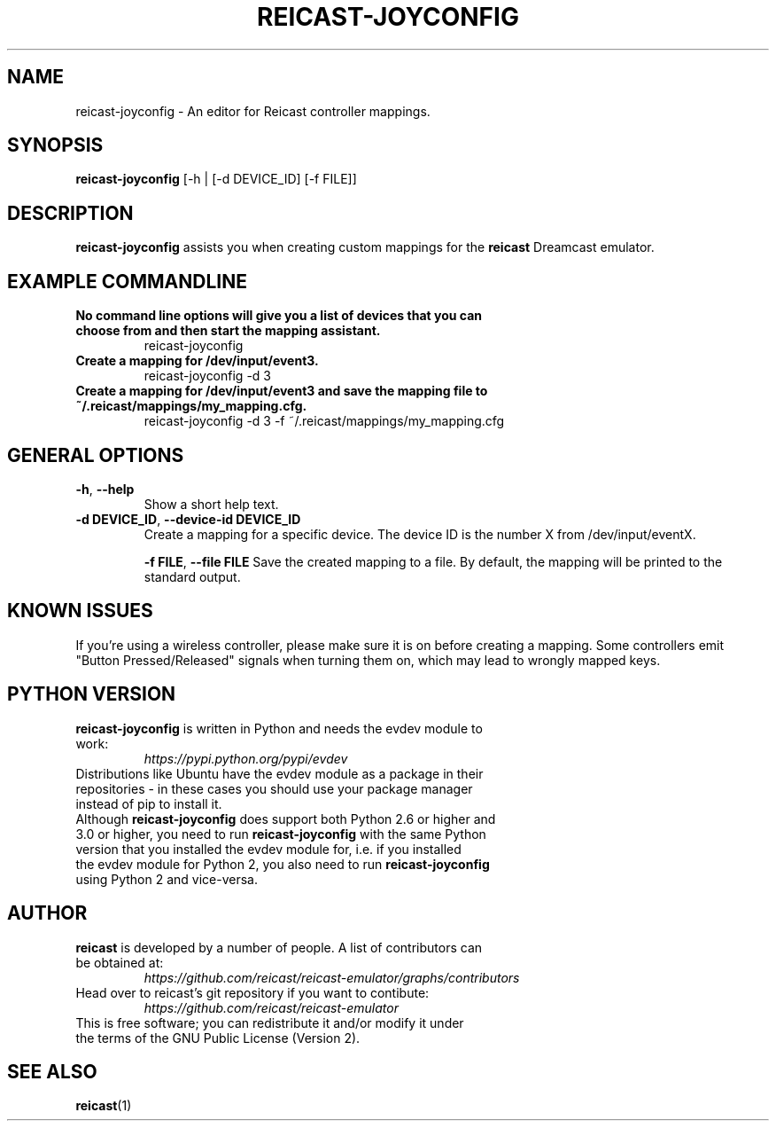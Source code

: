 .\" retroarch.1:

.TH  "REICAST-JOYCONFIG" "1" "August 27, 2015" "REICAST-JOYCONFIG" "reicast-joyconfig"

.SH NAME

reicast-joyconfig \- An editor for Reicast controller mappings.

.SH SYNOPSIS

\fBreicast-joyconfig\fR [-h | [-d DEVICE_ID] [-f FILE]]

.SH "DESCRIPTION"

\fBreicast-joyconfig\fR assists you when creating custom mappings for the \fBreicast\fR Dreamcast emulator.

.SH "EXAMPLE COMMANDLINE"

.TP
\fBNo command line options will give you a list of devices that you can choose from and then start the mapping assistant.\fR
reicast-joyconfig

.TP
\fBCreate a mapping for /dev/input/event3.\fR
reicast-joyconfig -d 3

.TP
\fBCreate a mapping for /dev/input/event3 and save the mapping file to ~/.reicast/mappings/my_mapping.cfg.\fR
reicast-joyconfig -d 3 -f ~/.reicast/mappings/my_mapping.cfg

.SH "GENERAL OPTIONS"

.TP
\fB-h\fR, \fB--help\fR
Show a short help text.

.TP
\fB-d DEVICE_ID\fR, \fB--device-id DEVICE_ID\fR
Create a mapping for a specific device. The device ID is the number X from /dev/input/eventX.

\fB-f FILE\fR, \fB--file FILE\fR
Save the created mapping to a file. By default, the mapping will be printed to the standard output.

.SH "KNOWN ISSUES"

If you're using a wireless controller, please make sure it is on before creating a mapping. Some controllers emit "Button Pressed/Released" signals when turning them on, which may lead to wrongly mapped keys.

.SH "PYTHON VERSION"

.TP
\fBreicast-joyconfig\fR is written in Python and needs the evdev module to work:
\fIhttps://pypi.python.org/pypi/evdev\fP

.TP
Distributions like Ubuntu have the evdev module as a package in their repositories - in these cases you should use your package manager instead of pip to install it.

.TP
Although \fBreicast-joyconfig\fR does support both Python 2.6 or higher and 3.0 or higher, you need to run \fBreicast-joyconfig\fR with the same Python version that you installed the evdev module for, i.e. if you installed the evdev module for Python 2, you also need to run \fBreicast-joyconfig\fR using Python 2 and vice-versa.

.SH "AUTHOR"

.TP
\fBreicast\fR is developed by a number of people. A list of contributors can be obtained at:
\fIhttps://github.com/reicast/reicast-emulator/graphs/contributors\fP

.TP
Head over to reicast's git repository if you want to contibute:
\fIhttps://github.com/reicast/reicast-emulator\fP

.TP
This is free software; you can redistribute it and/or modify it under the terms of the GNU Public License (Version 2).

.SH "SEE ALSO"
\fBreicast\fR(1)